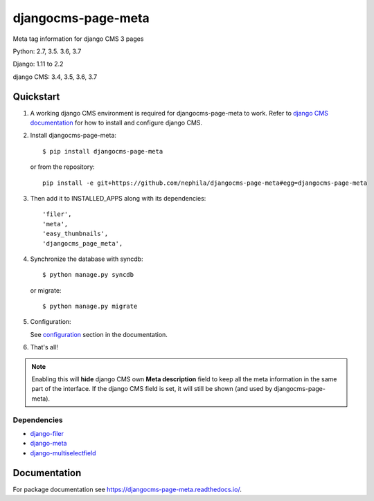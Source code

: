 ===================
djangocms-page-meta
===================

|Gitter| |PyPiVersion| |PyVersion| |Status| |TestCoverage| |CodeClimate| |License|

Meta tag information for django CMS 3 pages

Python: 2.7, 3.5. 3.6, 3.7

Django: 1.11 to 2.2

django CMS: 3.4, 3.5, 3.6, 3.7


**********
Quickstart
**********

#. A working django CMS environment is required for djangocms-page-meta to work. Refer to `django CMS documentation`_ for how to install and configure django CMS.

#. Install djangocms-page-meta::

        $ pip install djangocms-page-meta

   or from the repository::

        pip install -e git+https://github.com/nephila/djangocms-page-meta#egg=djangocms-page-meta

#. Then add it to INSTALLED_APPS along with its dependencies::

        'filer',
        'meta',
        'easy_thumbnails',
        'djangocms_page_meta',

#. Synchronize the database with syncdb::

        $ python manage.py syncdb

   or migrate::

        $ python manage.py migrate

#. Configuration:

   See `configuration`_ section in the documentation.

#. That's all!

.. note:: Enabling this will **hide** django CMS own **Meta description** field to keep all the meta
          information in the same part of the interface. If the django CMS field is set, it will still
          be shown (and used by djangocms-page-meta).

Dependencies
============

* `django-filer`_
* `django-meta`_
* `django-multiselectfield`_

*************
Documentation
*************

For package documentation see https://djangocms-page-meta.readthedocs.io/.


.. _django-filer: https://pypi.python.org/pypi/django-filer
.. _django-meta: https://pypi.python.org/pypi/django-meta
.. _django-multiselectfield: https://pypi.python.org/pypi/django-multiselectfield
.. _configuration: https://djangocms-page-meta.readthedocs.io/en/latest/configuration.html
.. _django CMS documentation: https://django-cms.readthedocs.io/en/latest


.. |Gitter| image:: https://img.shields.io/badge/GITTER-join%20chat-brightgreen.svg?style=flat-square
    :target: https://gitter.im/nephila/applications
    :alt: Join the Gitter chat

.. |PyPiVersion| image:: https://img.shields.io/pypi/v/djangocms-page-meta.svg?style=flat-square
    :target: https://pypi.python.org/pypi/djangocms-page-meta
    :alt: Latest PyPI version

.. |PyVersion| image:: https://img.shields.io/pypi/pyversions/djangocms-page-meta.svg?style=flat-square
    :target: https://pypi.python.org/pypi/djangocms-page-meta
    :alt: Python versions

.. |Status| image:: https://img.shields.io/travis/nephila/djangocms-page-meta.svg?style=flat-square
    :target: https://travis-ci.org/nephila/djangocms-page-meta
    :alt: Latest Travis CI build status

.. |TestCoverage| image:: https://img.shields.io/coveralls/nephila/djangocms-page-meta/master.svg?style=flat-square
    :target: https://coveralls.io/r/nephila/djangocms-page-meta?branch=master
    :alt: Test coverage

.. |License| image:: https://img.shields.io/github/license/nephila/djangocms-page-meta.svg?style=flat-square
   :target: https://pypi.python.org/pypi/djangocms-page-meta/
    :alt: License

.. |CodeClimate| image:: https://codeclimate.com/github/nephila/djangocms-page-meta/badges/gpa.svg?style=flat-square
   :target: https://codeclimate.com/github/nephila/djangocms-page-meta
   :alt: Code Climate
